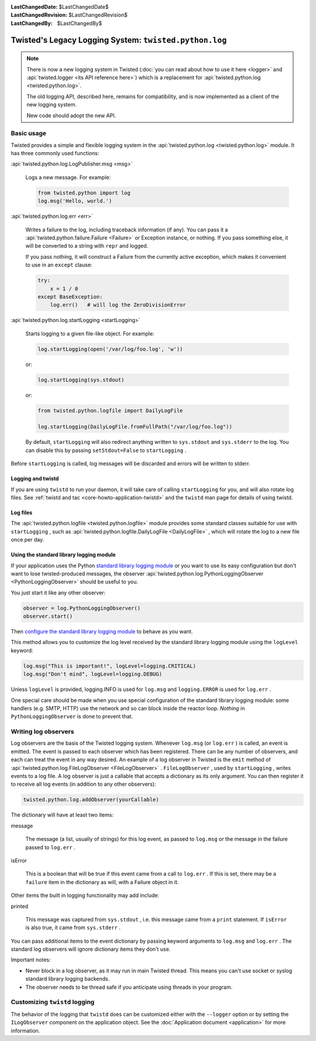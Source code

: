 
:LastChangedDate: $LastChangedDate$
:LastChangedRevision: $LastChangedRevision$
:LastChangedBy: $LastChangedBy$

Twisted's Legacy Logging System: ``twisted.python.log``
=======================================================


.. note::

    There is now a new logging system in Twisted (:doc:`you can read about how to use it here <logger>` and :api:`twisted.logger <its API reference here>`) which is a replacement for :api:`twisted.python.log <twisted.python.log>`.

    The old logging API, described here, remains for compatibility, and is now implemented as a client of the new logging system.

    New code should adopt the new API.

Basic usage
-----------
    
Twisted provides a simple and flexible logging system in the :api:`twisted.python.log <twisted.python.log>` module.  It has three commonly used
functions:
      
:api:`twisted.python.log.LogPublisher.msg <msg>` 
      
  Logs a new message.  For example:
  
  .. code-block:: python
  
      from twisted.python import log
      log.msg('Hello, world.')

:api:`twisted.python.log.err <err>` 
      
  Writes a failure to the log, including traceback information (if any).
  You can pass it a :api:`twisted.python.failure.Failure <Failure>` or Exception instance, or
  nothing.  If you pass something else, it will be converted to a string
  with ``repr`` and logged.
  
  If you pass nothing, it will construct a Failure from the
  currently active exception, which makes it convenient to use in an ``except`` clause:
  
  .. code-block:: python
  
      try:
          x = 1 / 0
      except BaseException:
          log.err()   # will log the ZeroDivisionError

:api:`twisted.python.log.startLogging <startLogging>` 
      
  Starts logging to a given file-like object.  For example:
  
  .. code-block:: python
      
      log.startLogging(open('/var/log/foo.log', 'w'))
  
  or:
  
  .. code-block:: python
      
      log.startLogging(sys.stdout)
  
  or:
  
  .. code-block:: python
      
      from twisted.python.logfile import DailyLogFile
      
      log.startLogging(DailyLogFile.fromFullPath("/var/log/foo.log"))
  
  By default, ``startLogging`` will also redirect anything written
  to ``sys.stdout`` and ``sys.stderr`` to the log.  You
  can disable this by passing ``setStdout=False`` to
  ``startLogging`` .

Before ``startLogging`` is called, log messages will be
discarded and errors will be written to stderr.


Logging and twistd
~~~~~~~~~~~~~~~~~~
    
If you are using ``twistd`` to run your daemon, it
will take care of calling ``startLogging`` for you, and will also
rotate log files.  See :ref:`twistd and tac <core-howto-application-twistd>` 
and the ``twistd`` man page for details of using
twistd.


Log files
~~~~~~~~~
    
The :api:`twisted.python.logfile <twisted.python.logfile>` module provides
some standard classes suitable for use with ``startLogging`` , such
as :api:`twisted.python.logfile.DailyLogFile <DailyLogFile>` ,
which will rotate the log to a new file once per day.


Using the standard library logging module
~~~~~~~~~~~~~~~~~~~~~~~~~~~~~~~~~~~~~~~~~
    
If your application uses the
Python `standard    library logging module <http://docs.python.org/library/logging.html>`_ or you want to use its easy configuration but
don't want to lose twisted-produced messages, the observer
:api:`twisted.python.log.PythonLoggingObserver <PythonLoggingObserver>` 
should be useful to you.

You just start it like any other observer:

.. code-block:: python
    
    observer = log.PythonLoggingObserver()
    observer.start()

Then `configure the    standard library logging module <http://docs.python.org/library/logging.html>`_ to behave as you want.

This method allows you to customize the log level received by the
standard library logging module using the ``logLevel`` keyword:

.. code-block:: python

    log.msg("This is important!", logLevel=logging.CRITICAL)
    log.msg("Don't mind", logLevel=logging.DEBUG)

Unless ``logLevel`` is provided, logging.INFO is used for ``log.msg`` 
and ``logging.ERROR`` is used for ``log.err`` .

One special care should be made when you use special configuration of
the standard library logging module: some handlers (e.g. SMTP, HTTP) use the network and
so can block inside the reactor loop. *Nothing* in ``PythonLoggingObserver`` is
done to prevent that.


Writing log observers
---------------------
    
Log observers are the basis of the Twisted logging system.
Whenever ``log.msg`` (or ``log.err`` ) is called, an
event is emitted.  The event is passed to each observer which has been
registered.  There can be any number of observers, and each can treat
the event in any way desired.
An example of
a log observer in Twisted is the ``emit`` method of :api:`twisted.python.log.FileLogObserver <FileLogObserver>` .
``FileLogObserver`` , used by
``startLogging`` , writes events to a log file.  A log observer
is just a callable that accepts a dictionary as its only argument.  You can
then register it to receive all log events (in addition to any other
observers):

.. code-block:: python
    
    twisted.python.log.addObserver(yourCallable)
    
The dictionary will have at least two items:
      
message
      
  The message (a list, usually of strings)
  for this log event, as passed to ``log.msg`` or the
  message in the failure passed to ``log.err`` .

isError
      
  This is a boolean that will be true if this event came from a call to
  ``log.err`` .  If this is set, there may be a ``failure`` 
  item in the dictionary as will, with a Failure object in it.

Other items the built in logging functionality may add include:
      
printed
      
  This message was captured from ``sys.stdout`` , i.e. this
  message came from a ``print`` statement.  If
  ``isError`` is also true, it came from
  ``sys.stderr`` .

You can pass additional items to the event dictionary by passing keyword
arguments to ``log.msg`` and ``log.err`` .  The standard
log observers will ignore dictionary items they don't use.

Important notes:

- Never block in a log observer, as it may run in main Twisted thread.
  This means you can't use socket or syslog standard library logging backends.
- The observer needs to be thread safe if you anticipate using threads
  in your program.


Customizing ``twistd``  logging
-------------------------------

The behavior of the logging that ``twistd`` does can be
customized either with the ``--logger`` option or by setting the
``ILogObserver`` component on the application object.  See the :doc:`Application document <application>` for more information.
